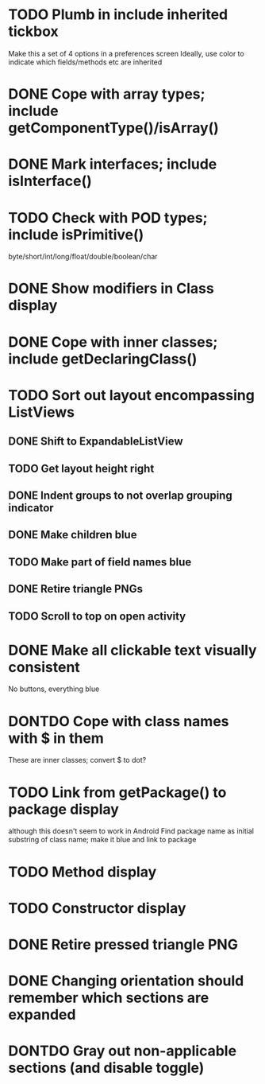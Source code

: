 * TODO Plumb in include inherited tickbox
  Make this a set of 4 options in a preferences screen
  Ideally, use color to indicate which fields/methods etc are inherited
* DONE Cope with array types; include getComponentType()/isArray()
  CLOSED: [2011-08-30 Tue 21:51]
* DONE Mark interfaces; include isInterface()
  CLOSED: [2011-08-30 Tue 19:54]
* TODO Check with POD types; include isPrimitive()
  byte/short/int/long/float/double/boolean/char
* DONE Show modifiers in Class display
  CLOSED: [2011-08-31 Wed 21:25]
* DONE Cope with inner classes; include getDeclaringClass()
  CLOSED: [2011-08-30 Tue 21:36]
* TODO Sort out layout encompassing ListViews
** DONE Shift to ExpandableListView
   CLOSED: [2011-08-30 Tue 19:56]
** TODO Get layout height right
** DONE Indent groups to not overlap grouping indicator
   CLOSED: [2011-08-30 Tue 21:17]
** DONE Make children blue
   CLOSED: [2011-08-30 Tue 21:17]
** TODO Make part of field names blue
** DONE Retire triangle PNGs
   CLOSED: [2011-08-30 Tue 21:16]
** TODO Scroll to top on open activity
* DONE Make all clickable text visually consistent
  CLOSED: [2011-08-31 Wed 21:24]
  No buttons, everything blue
* DONTDO Cope with class names with $ in them
  CLOSED: [2011-08-30 Tue 21:58]
  These are inner classes; convert $ to dot?
* TODO Link from getPackage() to package display
  although this doesn't seem to work in Android
  Find package name as initial substring of class name; make it blue and link to package
* TODO Method display
* TODO Constructor display
* DONE Retire pressed triangle PNG
  CLOSED: [2011-08-29 Mon 20:04]
* DONE Changing orientation should remember which sections are expanded  
  CLOSED: [2011-08-31 Wed 21:25]
* DONTDO Gray out non-applicable sections (and disable toggle)
  CLOSED: [2011-08-31 Wed 21:25]
